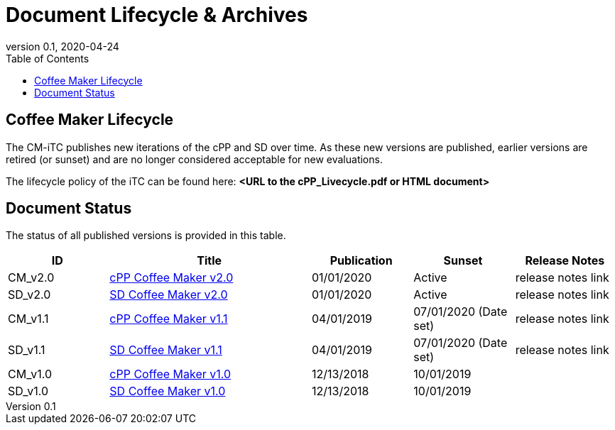 = Document Lifecycle & Archives
:showtitle:
:toc:
:toclevels: 3
:table-caption: Table
:imagesdir: images
:revnumber: 0.1
:revdate: 2020-04-24
:xrefstyle: full

:iTC-longname: Coffee Maker
:iTC-shortname: CM-iTC
:iTC-email: cm-itc-mailing-list@gmail.com
:iTC-website: https://coffeemaker.github.io/
:iTC-GitHub: https://github.com/coffeemaker/repository/

== {iTC-longname} Lifecycle
The {iTC-shortname} publishes new iterations of the cPP and SD over time. As these new versions are published, earlier versions are retired (or sunset) and are no longer considered acceptable for new evaluations.

The lifecycle policy of the iTC can be found here: **<URL to the cPP_Livecycle.pdf or HTML document>**

== Document Status
The status of all published versions is provided in this table.

[%header,cols=".^1,.^2,.^1,.^1,.^1"]
|===
|ID
|Title
|Publication
|Sunset
|Release Notes

|CM_v2.0
|link:/cPP/cPPv20.html[cPP Coffee Maker v2.0]
|01/01/2020
|Active
|release notes link

|SD_v2.0
|link:/SD/SDv20.html[SD Coffee Maker v2.0]
|01/01/2020
|Active
|release notes link

|CM_v1.1
|link:/cPP/cPPv10.html[cPP Coffee Maker v1.1]
|04/01/2019
|07/01/2020 (Date set)
|release notes link

|SD_v1.1
|link:/SD/SDv11.html[SD Coffee Maker v1.1]
|04/01/2019
|07/01/2020 (Date set)
|release notes link

|CM_v1.0
|link:/cPP/cPPv10.html[cPP Coffee Maker v1.0]
|12/13/2018
|10/01/2019
|

|SD_v1.0
|link:/SD/SDv11.html[SD Coffee Maker v1.0]
|12/13/2018
|10/01/2019
|

|===
